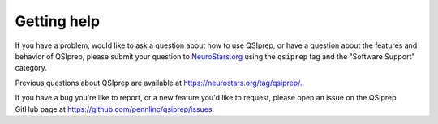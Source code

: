 Getting help
============

If you have a problem, would like to ask a question about how to use QSIprep,
or have a question about the features and behavior of QSIprep, please submit
your question to
`NeuroStars.org <https://neurostars.org/tag/qsiprep>`_ using the ``qsiprep`` tag
and the "Software Support" category.

Previous questions about QSIprep are available at https://neurostars.org/tag/qsiprep/.

If you have a bug you're like to report, or a new feature you'd like to request,
please open an issue on the QSIprep GitHub page at https://github.com/pennlinc/qsiprep/issues.
